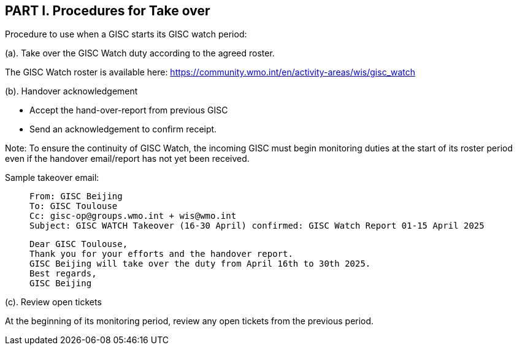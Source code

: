 == PART I. Procedures for Take over
Procedure to use when a GISC starts its GISC watch period:

(a).	Take over the GISC Watch duty according to the agreed roster.

The GISC Watch roster is available here: https://community.wmo.int/en/activity-areas/wis/gisc_watch


(b).	Handover acknowledgement

-  Accept the hand-over-report from previous GISC
-  Send an acknowledgement to confirm receipt. 

Note: To ensure the continuity of GISC Watch, the incoming GISC must begin monitoring duties at the start of its roster period even if the handover email/report has not yet been received.

Sample takeover email:

>  From: GISC Beijing
>  To: GISC Toulouse
>  Cc: gisc-op@groups.wmo.int + wis@wmo.int
>  Subject: GISC WATCH Takeover (16-30 April) confirmed: GISC Watch Report 01-15 April 2025
>  
>  Dear GISC Toulouse,
>  Thank you for your efforts and the handover report. 
>  GISC Beijing will take over the duty from April 16th to 30th 2025.
>  Best regards,
>  GISC Beijing


(c). Review open tickets

At the beginning of its monitoring period, review any open tickets from the previous period.


